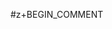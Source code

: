 #+OPTIONS: H:2 -:t tags:nil ^:nil toc:nil email:t ':t
#+STARTUP: beamer

# comment the next line to make article (OPTIONS are set in the first line)
#z+BEGIN_COMMENT
#+OPTIONS: toc:t
#+LATEX_CLASS: article
#+LATEX_HEADER: \usepackage[]{beamerarticle}
#+BEGIN_COMMENT
#+END_COMMENT
#+LATEX_CLASS_OPTIONS: [a4paper]


#+AUTHOR: Emil Vatai <vatai@inf.elte.hu> (based on hungarian slides by László Mérai)
#+EMAIL: Financed from the financial support ELTE won from the Higher Education Restructuring Fund of the Hungarian Government.
#+CREATOR: Based on the slides by László Mérai, email: merai@cs.elte.hu
#+LANGUAGE: en

#+LATEX_HEADER: \usepackage[]{lmodern}
#+LATEX_HEADER: \usepackage[T1]{fontenc}
#+LATEX_HEADER: \usepackage[utf8]{inputenc}
#+LATEX_HEADER: \usepackage[]{babel}

#+LATEX_HEADER: \usepackage[]{mathtools}
#+LATEX_HEADER: \usepackage[]{tikz}
#+LATEX_HEADER: \usetikzlibrary{arrows}
#+LATEX_HEADER: \usetikzlibrary{calc}


#+LATEX_HEADER: \def\etc{etc.\ }
#+LATEX_HEADER: \def\ie{i.e.\ }
#+LATEX_HEADER: \def\eg{e.g.\ }
#+LATEX_HEADER: \def\Eg{E.g.\ }

#+LATEX_HEADER: \def\iff{\Leftrightarrow}
#+LATEX_HEADER: \def\N{\mathbb{N}}
#+LATEX_HEADER: \def\Z{\mathbb{Z}}
#+LATEX_HEADER: \def\Q{\mathbb{Q}}
#+LATEX_HEADER: \def\R{\mathbb{R}}
#+LATEX_HEADER: \def\C{\mathbb{C}}
#+LATEX_HEADER: \DeclareMathOperator{\dmn}{dmn}
#+LATEX_HEADER: \DeclareMathOperator{\rng}{rng}
#+LATEX_HEADER: \newcommand{\card}[1]{\left\lvert #1 \right\rvert}
